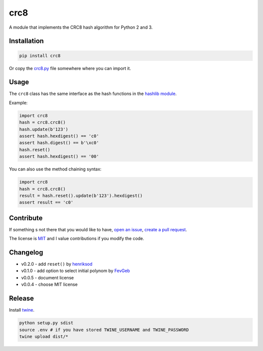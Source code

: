 crc8
====

.. image:: https://badge.fury.io/py/crc8.svg
   :target: https://pypi.python.org/pypi/crc8
   :alt: Python Package Version on Pypi
   
.. image:: https://img.shields.io/pypi/dm/crc8.svg
   :target: https://pypi.python.org/pypi/crc8#downloads
   :alt: Downloads from Pypi   

   
A module that implements the CRC8 hash algorithm for Python 2 and 3.

Installation
------------

.. code:: bash

    pip install crc8

Or copy the `crc8.py
<https://github.com/niccokunzmann/crc8/blob/master/crc8.py>`__ file somewhere
where you can import it.

Usage
-----

The ``crc8`` class has the same interface as the hash functions in the 
`hashlib module
<https://docs.python.org/2/library/hashlib.html>`__.

Example:

.. code:: python

    import crc8
    hash = crc8.crc8()
    hash.update(b'123')
    assert hash.hexdigest() == 'c0'
    assert hash.digest() == b'\xc0'
    hash.reset()
    assert hash.hexdigest() == '00'

You can also use the method chaining syntax:

.. code:: python

    import crc8
    hash = crc8.crc8()
    result = hash.reset().update(b'123').hexdigest()
    assert result == 'c0'

Contribute
----------

If something s not there that you would like to have, 
`open an issue <https://github.com/niccokunzmann/crc8/issues>`__, 
`create a pull request <https://github.com/niccokunzmann/crc8/pulls>`__.

The license is `MIT
<https://github.com/niccokunzmann/crc8/blob/master/LICENSE>`__ and
I value contributions if you modify the code.


Changelog
---------

- v0.2.0 - add ``reset()`` by `henriksod <https://github.com/henriksod>`_
- v0.1.0 - add option to select initial polynom by `FevGeb <https://github.com/FevGeb>`_
- v0.0.5 - document license
- v0.0.4 - choose MIT license

Release
-------

Install `twine <https://twine.readthedocs.io/en/stable/>`_.

.. code:: sh

    python setup.py sdist
    source .env # if you have stored TWINE_USERNAME and TWINE_PASSWORD
    twine upload dist/*
    
    
